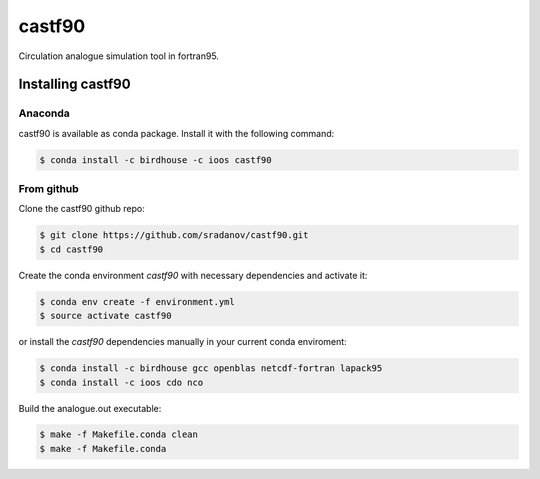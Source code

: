 =======
castf90
=======

Circulation analogue simulation tool in fortran95. 

|Install with Conda|

Installing castf90
==================

Anaconda
--------

castf90 is available as conda package. Install it with the following command:

.. code:: bash

    $ conda install -c birdhouse -c ioos castf90

From github
-----------

Clone the castf90 github repo:

.. code:: bash

    $ git clone https://github.com/sradanov/castf90.git
    $ cd castf90

Create the conda environment `castf90` with necessary dependencies and activate it:

.. code:: bash

    $ conda env create -f environment.yml
    $ source activate castf90

or install the `castf90` dependencies manually in your current conda enviroment:

.. code:: bash

   $ conda install -c birdhouse gcc openblas netcdf-fortran lapack95
   $ conda install -c ioos cdo nco

Build the analogue.out executable:

.. code:: bash

   $ make -f Makefile.conda clean
   $ make -f Makefile.conda


.. |Install with Conda| image:: https://anaconda.org/birdhouse/castf90/badges/installer/conda.svg
   :target: https://anaconda.org/birdhouse/castf90
